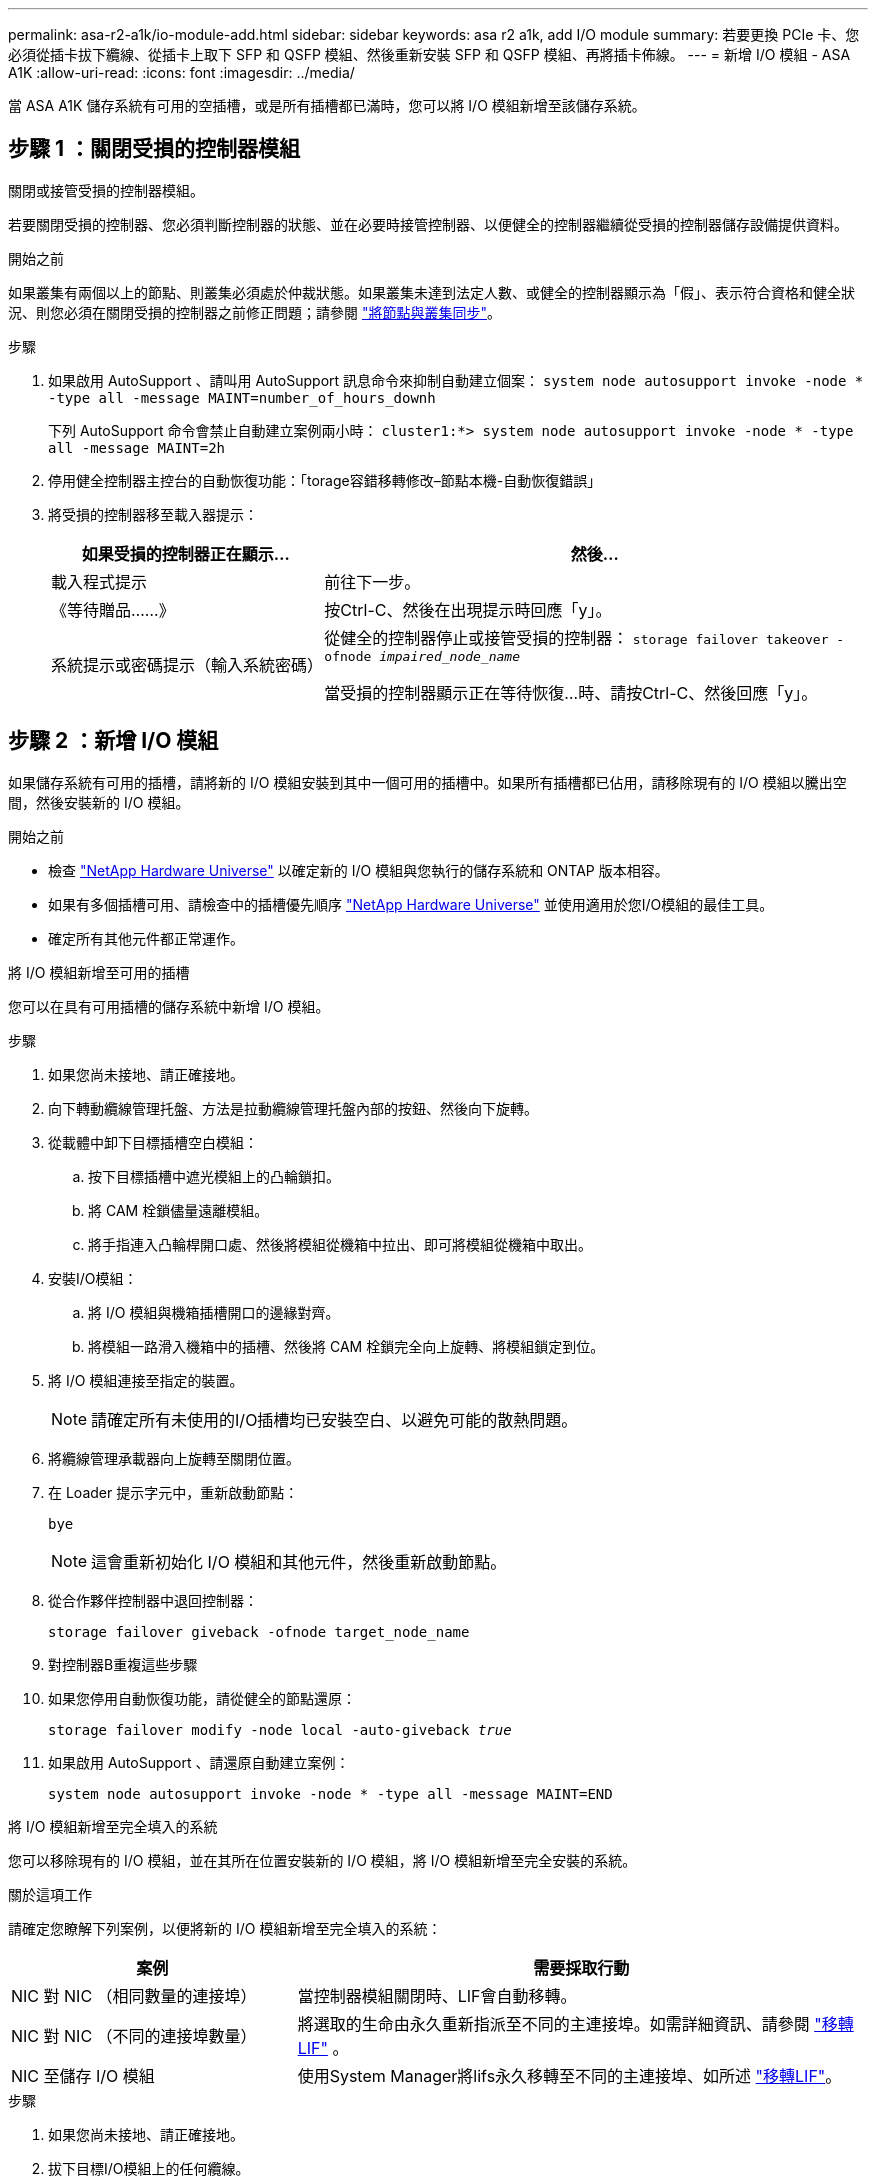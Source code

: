 ---
permalink: asa-r2-a1k/io-module-add.html 
sidebar: sidebar 
keywords: asa r2 a1k, add I/O module 
summary: 若要更換 PCIe 卡、您必須從插卡拔下纜線、從插卡上取下 SFP 和 QSFP 模組、然後重新安裝 SFP 和 QSFP 模組、再將插卡佈線。 
---
= 新增 I/O 模組 - ASA A1K
:allow-uri-read: 
:icons: font
:imagesdir: ../media/


[role="lead"]
當 ASA A1K 儲存系統有可用的空插槽，或是所有插槽都已滿時，您可以將 I/O 模組新增至該儲存系統。



== 步驟 1 ：關閉受損的控制器模組

關閉或接管受損的控制器模組。

若要關閉受損的控制器、您必須判斷控制器的狀態、並在必要時接管控制器、以便健全的控制器繼續從受損的控制器儲存設備提供資料。

.開始之前
如果叢集有兩個以上的節點、則叢集必須處於仲裁狀態。如果叢集未達到法定人數、或健全的控制器顯示為「假」、表示符合資格和健全狀況、則您必須在關閉受損的控制器之前修正問題；請參閱 link:https://docs.netapp.com/us-en/ontap/system-admin/synchronize-node-cluster-task.html?q=Quorum["將節點與叢集同步"^]。

.步驟
. 如果啟用 AutoSupport 、請叫用 AutoSupport 訊息命令來抑制自動建立個案： `system node autosupport invoke -node * -type all -message MAINT=number_of_hours_downh`
+
下列 AutoSupport 命令會禁止自動建立案例兩小時： `cluster1:*> system node autosupport invoke -node * -type all -message MAINT=2h`

. 停用健全控制器主控台的自動恢復功能：「torage容錯移轉修改–節點本機-自動恢復錯誤」
. 將受損的控制器移至載入器提示：
+
[cols="1,2"]
|===
| 如果受損的控制器正在顯示... | 然後... 


 a| 
載入程式提示
 a| 
前往下一步。



 a| 
《等待贈品……》
 a| 
按Ctrl-C、然後在出現提示時回應「y」。



 a| 
系統提示或密碼提示（輸入系統密碼）
 a| 
從健全的控制器停止或接管受損的控制器： `storage failover takeover -ofnode _impaired_node_name_`

當受損的控制器顯示正在等待恢復...時、請按Ctrl-C、然後回應「y」。

|===




== 步驟 2 ：新增 I/O 模組

如果儲存系統有可用的插槽，請將新的 I/O 模組安裝到其中一個可用的插槽中。如果所有插槽都已佔用，請移除現有的 I/O 模組以騰出空間，然後安裝新的 I/O 模組。

.開始之前
* 檢查 https://hwu.netapp.com/["NetApp Hardware Universe"^] 以確定新的 I/O 模組與您執行的儲存系統和 ONTAP 版本相容。
* 如果有多個插槽可用、請檢查中的插槽優先順序 https://hwu.netapp.com/["NetApp Hardware Universe"^] 並使用適用於您I/O模組的最佳工具。
* 確定所有其他元件都正常運作。


[role="tabbed-block"]
====
.將 I/O 模組新增至可用的插槽
--
您可以在具有可用插槽的儲存系統中新增 I/O 模組。

.步驟
. 如果您尚未接地、請正確接地。
. 向下轉動纜線管理托盤、方法是拉動纜線管理托盤內部的按鈕、然後向下旋轉。
. 從載體中卸下目標插槽空白模組：
+
.. 按下目標插槽中遮光模組上的凸輪鎖扣。
.. 將 CAM 栓鎖儘量遠離模組。
.. 將手指連入凸輪桿開口處、然後將模組從機箱中拉出、即可將模組從機箱中取出。


. 安裝I/O模組：
+
.. 將 I/O 模組與機箱插槽開口的邊緣對齊。
.. 將模組一路滑入機箱中的插槽、然後將 CAM 栓鎖完全向上旋轉、將模組鎖定到位。


. 將 I/O 模組連接至指定的裝置。
+

NOTE: 請確定所有未使用的I/O插槽均已安裝空白、以避免可能的散熱問題。

. 將纜線管理承載器向上旋轉至關閉位置。
. 在 Loader 提示字元中，重新啟動節點：
+
`bye`

+

NOTE: 這會重新初始化 I/O 模組和其他元件，然後重新啟動節點。

. 從合作夥伴控制器中退回控制器：
+
`storage failover giveback -ofnode target_node_name`

. 對控制器B重複這些步驟
. 如果您停用自動恢復功能，請從健全的節點還原：
+
`storage failover modify -node local -auto-giveback _true_`

. 如果啟用 AutoSupport 、請還原自動建立案例：
+
`system node autosupport invoke -node * -type all -message MAINT=END`



--
.將 I/O 模組新增至完全填入的系統
--
您可以移除現有的 I/O 模組，並在其所在位置安裝新的 I/O 模組，將 I/O 模組新增至完全安裝的系統。

.關於這項工作
請確定您瞭解下列案例，以便將新的 I/O 模組新增至完全填入的系統：

[cols="1,2"]
|===
| 案例 | 需要採取行動 


 a| 
NIC 對 NIC （相同數量的連接埠）
 a| 
當控制器模組關閉時、LIF會自動移轉。



 a| 
NIC 對 NIC （不同的連接埠數量）
 a| 
將選取的生命由永久重新指派至不同的主連接埠。如需詳細資訊、請參閱 https://docs.netapp.com/ontap-9/topic/com.netapp.doc.onc-sm-help-960/GUID-208BB0B8-3F84-466D-9F4F-6E1542A2BE7D.html["移轉LIF"^] 。



 a| 
NIC 至儲存 I/O 模組
 a| 
使用System Manager將lifs永久移轉至不同的主連接埠、如所述 https://docs.netapp.com/ontap-9/topic/com.netapp.doc.onc-sm-help-960/GUID-208BB0B8-3F84-466D-9F4F-6E1542A2BE7D.html["移轉LIF"^]。

|===
.步驟
. 如果您尚未接地、請正確接地。
. 拔下目標I/O模組上的任何纜線。
. 向下轉動纜線管理托盤、方法是拉動纜線管理托盤內部的按鈕、然後向下旋轉。
. 從機箱中移除目標I/O模組：
+
.. 按下 CAM LATCH 按鈕。
.. 將 CAM 栓鎖儘量遠離模組。
.. 將手指連入凸輪桿開口處、然後將模組從機箱中拉出、即可將模組從機箱中取出。
+
請務必追蹤I/O模組所在的插槽。



. 將 I/O 模組安裝至機箱中的目標插槽：
+
.. 將模組與機箱插槽開口的邊緣對齊。
.. 將模組一路滑入機箱中的插槽、然後將 CAM 栓鎖完全向上旋轉、將模組鎖定到位。


. 將 I/O 模組連接至指定的裝置。
. 重複執行移除和安裝步驟、以更換控制器的其他模組。
. 將纜線管理承載器向上旋轉至關閉位置。
. 從載入程式提示字元： _by_ 重新啟動控制器
+
這會重新初始化PCIe卡和其他元件、然後重新啟動節點。

+

NOTE: 如果您在重新開機期間遇到問題、請參閱 https://mysupport.netapp.com/site/bugs-online/product/ONTAP/BURT/1494308["Burt 1494308 - 在 I/O 模組更換期間、可能會觸發環境關機"]

. 從合作夥伴控制器中退回控制器：
+
`storage failover giveback -ofnode target_node_name`

. 如果停用自動恢復功能，請啟用：
+
`storage failover modify -node local -auto-giveback true`

. 執行下列其中一項：
+
** 如果您移除 NIC I/O 模組並安裝新的 NIC I/O 模組，請針對每個連接埠使用下列 network 命令：
+
`storage port modify -node *_<node name>__ -port *_<port name>__ -mode network`

** 如果您卸下了 NIC I/O 模組並安裝了儲存 I/O 模組，請依照中所述link:../ns224/hot-add-shelf-overview.html["熱新增工作流程"]，安裝 NS224 機櫃並連接纜線。


. 對控制器B重複這些步驟


--
====